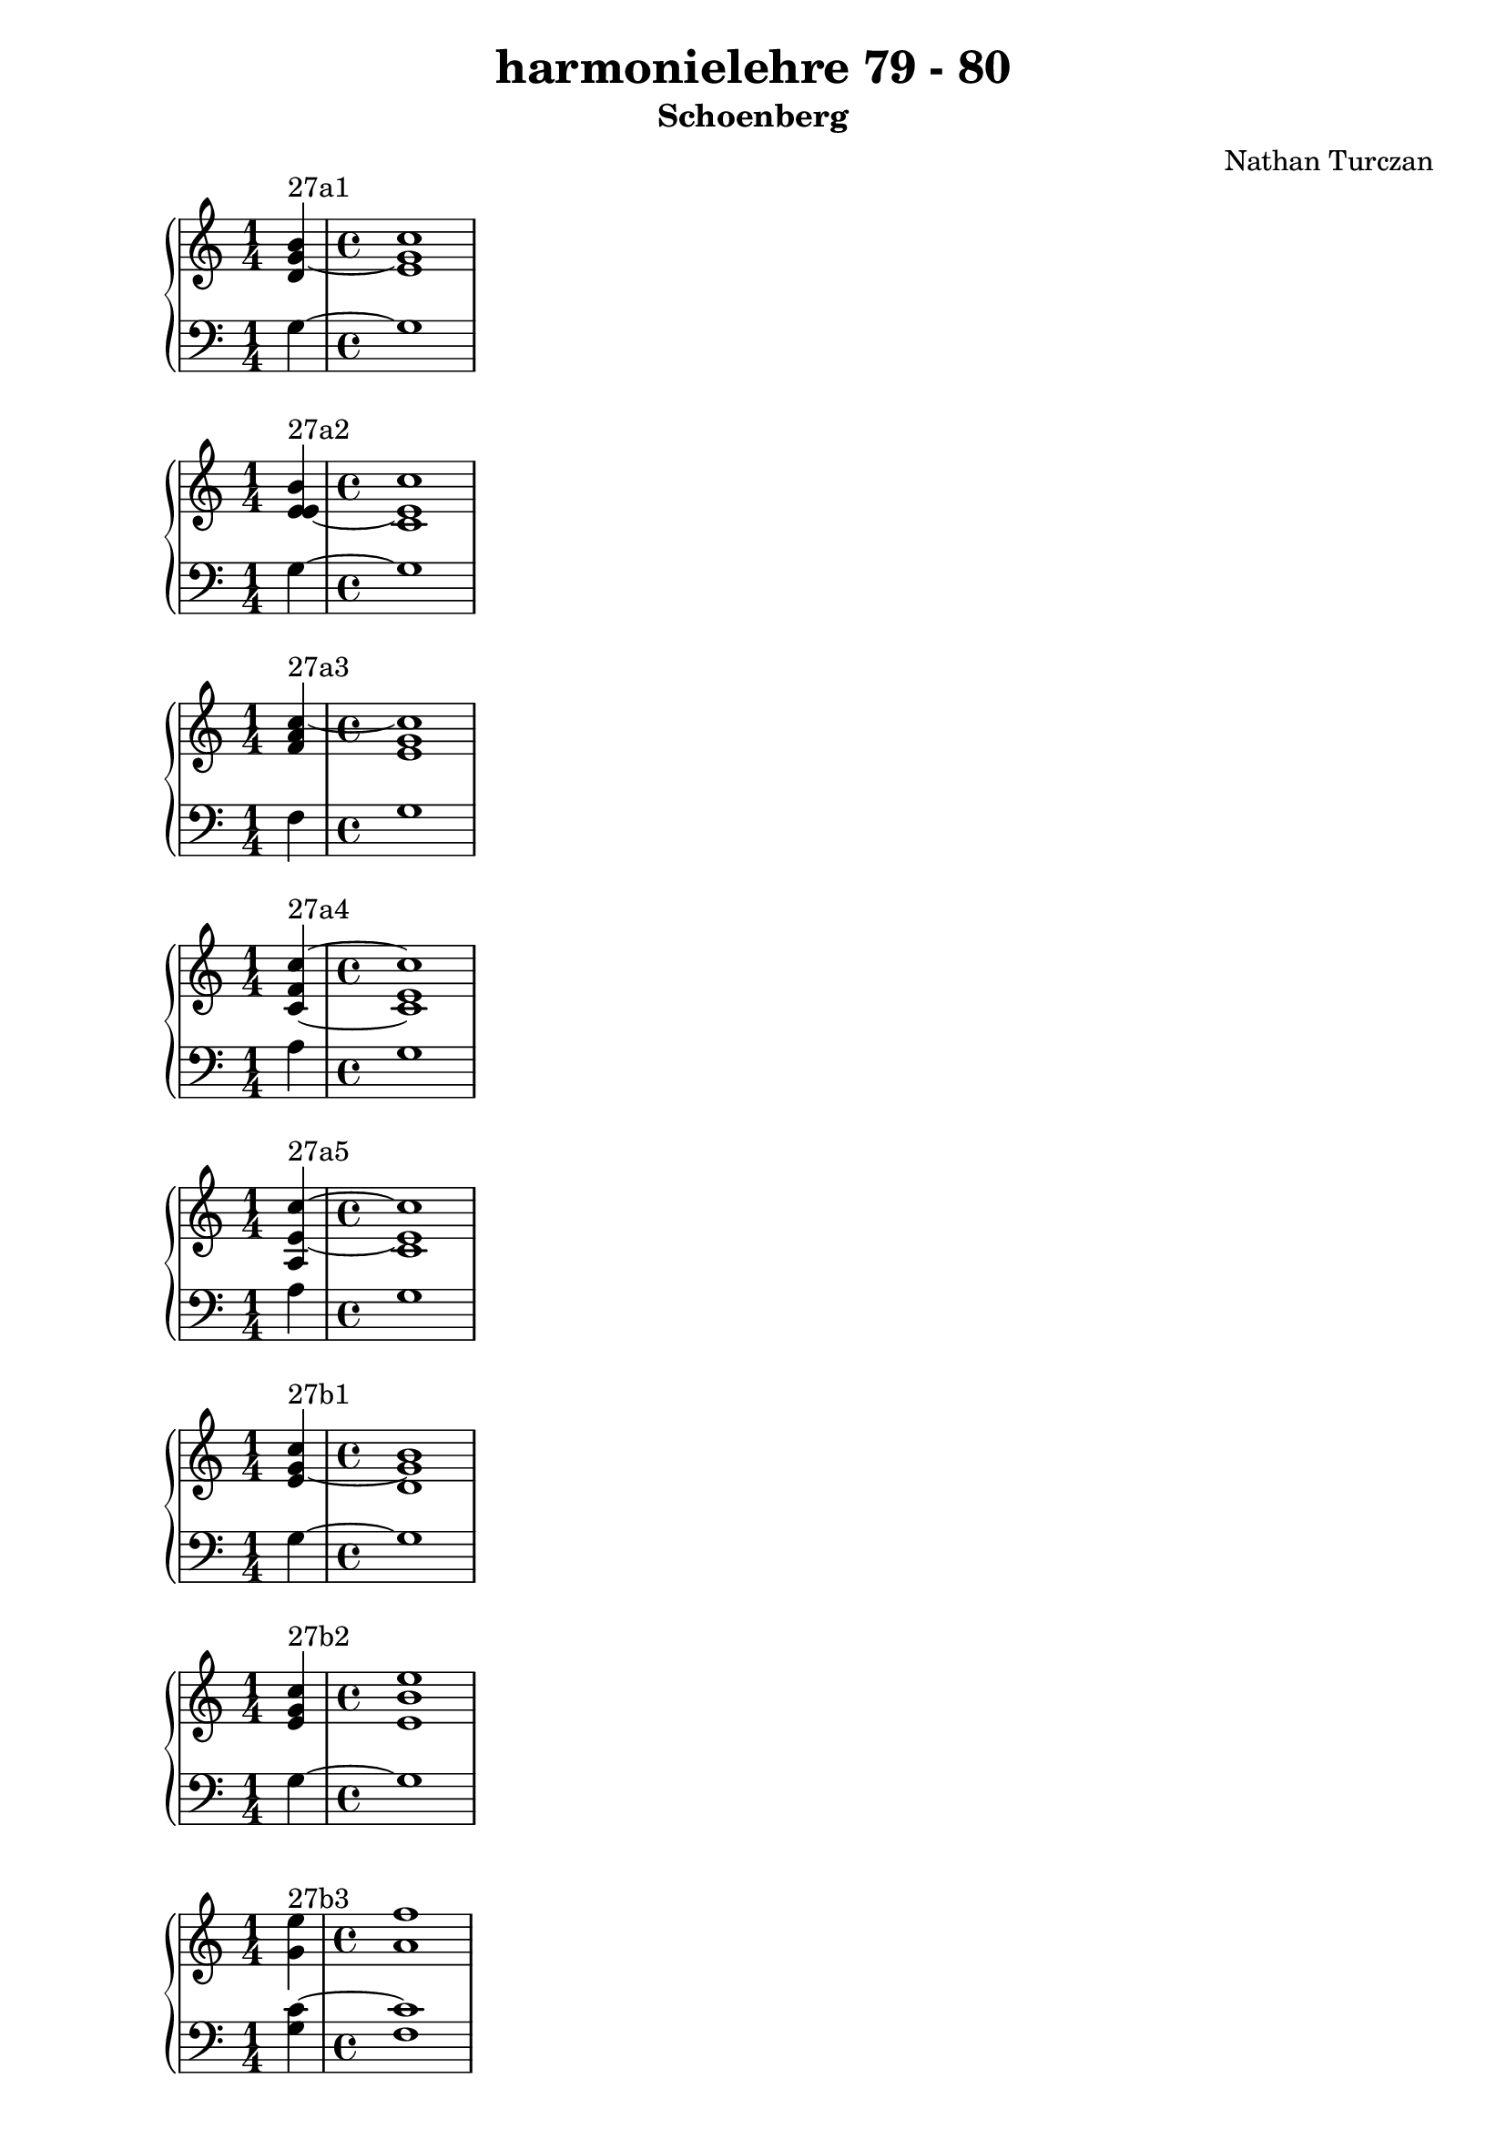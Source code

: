 \version "2.18.2"
global = {
  \accidentalStyle modern
  
}

% umpteenth score, gonna be great

% designate the title, composer and poet!
  \header {
    title = \markup { \fontsize #0.4 \bold "harmonielehre 79 - 80" }
    subtitle = "Schoenberg"
    composer = "Nathan Turczan"
  }

%designate language
\language "english"
%english-qs-qf-tqs-tqf

aa = \relative c' {
  \global
  \clef treble
  \time 1/4
  <d g~ b>4^\markup {27a1} 
  \time 4/4
  <e g c>1
}

ab = \relative c {
  \global
  \clef bass
  \time 1/4
  g'4~ 
  \time 4/4
  g1
}

ba = \relative c' {
  \global
  \clef treble
  \time 1/4
  <e e~ b'>4^\markup {27a2} 
  \time 4/4
  <c e c'>1
}

bb = \relative c {
  \global
  \clef bass
  \time 1/4
  g'4~ 
  \time 4/4
  g1
}


ca = \relative c' {
  \global
  \clef treble
  \time 1/4
   <f a c~>4^\markup {27a3} 
   \time 4/4
   <e g c>1
}
cb = \relative c {
  \global
  \clef bass
  \time 1/4
  f4
  \time 4/4
  g1
}

da = \relative c' {
  \global
  \clef treble
  \time 1/4
  <c~ f c'~>4^\markup {27a4} 
  \time 4/4
  <c e c'>1
}
db = \relative c {
  \global
  \clef bass
  \time 1/4
  a'4
  \time 4/4
  g1
}

ea = \relative c' {
  \global
  \clef treble
  \time 1/4
  <a e'~ c'~>4^\markup {27a5} 
  \time 4/4
  <c e c'>1
}
eb = \relative c {
  \global
  \clef bass
  \time 1/4
  a'4
  \time 4/4
  g1
}

fa = \relative c' {
  \global
  \clef treble
  \time 1/4
  <e g~ c>4^\markup {27b1} 
  \time 4/4
  <d g b>1
}
fb = \relative c {
  \global
  \clef bass
  \time 1/4
  g'4~ 
  \time 4/4
  g1
}

ga = \relative c' {
  \global
  \clef treble
  \time 1/4
  <e g c>4^\markup {27b2} 
  \time 4/4
  <e b' e>1
}
gb = \relative c {
  \global
  \clef bass
  \time 1/4
  g'4~ 
  \time 4/4
  g1
}

ha = \relative c' {
  \global
  \clef treble
  \time 1/4
  <g' e'>4^\markup {27b3} 
  \time 4/4
  <a f'>1
}
hb = \relative c {
  \global
  \clef bass
  \time 1/4
  <g' c~>4 
  \time 4/4
  <f c'>1
}

ia = \relative c'' {
  \global
  \clef treble
  \time 1/4
  <g e'>4^\markup {27b4} 
  \time 4/4
  <f f'>1
}
ib = \relative c {
  \global
  \clef bass
  \time 1/4
  <g' c~>4
  \time 4/4
  <a c>1
}

ja = \relative c' {
  \global
  \clef treble
  \time 1/4
  <e c'>4~^\markup {27b5} 
  \time 4/4
  <e c'>1
}
jb = \relative c' {
  \global
  \clef bass
  \time 1/4
  <g c>4
  \time 4/4
  <a a>1
}


\book{
\score {
  <<
    \new PianoStaff <<
      \new Staff = "aa" \aa
      \new Staff = "ab" \ab
    >>
  >>
  \layout {
    \context { \Staff \RemoveEmptyStaves  }
  }
  \midi { 
    \tempo 4 = 90
    \context {
      \Score
      midiChannelMapping = #'instrument
    }
  }
}


\score {
  <<
    \new PianoStaff <<
      \new Staff = "ba" \ba
      \new Staff = "bb" \bb
    >>
  >>
  \layout {
    \context { \Staff \RemoveEmptyStaves  }
  }
  \midi { 
    \tempo 4 = 90
    \context {
      \Score
      midiChannelMapping = #'instrument
    }
  }
}


\score {
  <<
    \new PianoStaff <<
      \new Staff = "ca" \ca
      \new Staff = "cb" \cb
    >>
  >>
  \layout {
    \context { \Staff \RemoveEmptyStaves  }
  }
  \midi { 
    \tempo 4 = 90
    \context {
      \Score
      midiChannelMapping = #'instrument
    }
  }
}


\score {
  <<
    \new PianoStaff <<
      \new Staff = "da" \da
      \new Staff = "db" \db
    >>
  >>
  \layout {
    \context { \Staff \RemoveEmptyStaves  }
  }
  \midi { 
    \tempo 4 = 90
    \context {
      \Score
      midiChannelMapping = #'instrument
    }
  }
}


\score {
  <<
    \new PianoStaff <<
      \new Staff = "ea" \ea
      \new Staff = "eb" \eb
    >>
  >>
  \layout {
    \context { \Staff \RemoveEmptyStaves  }
  }
  \midi { 
    \tempo 4 = 90
    \context {
      \Score
      midiChannelMapping = #'instrument
    }
  }
}

\score {
  <<
    \new PianoStaff <<
      \new Staff = "fa" \fa
      \new Staff = "fb" \fb
    >>
  >>
  \layout {
    \context { \Staff \RemoveEmptyStaves  }
  }
  \midi { 
    \tempo 4 = 90
    \context {
      \Score
      midiChannelMapping = #'instrument
    }
  }
}

\score {
  <<
    \new PianoStaff <<
      \new Staff = "ga" \ga
      \new Staff = "gb" \gb
    >>
  >>
  \layout {
    \context { \Staff \RemoveEmptyStaves  }
  }
  \midi { 
    \tempo 4 = 90
    \context {
      \Score
      midiChannelMapping = #'instrument
    }
  }
}

\score {
  <<
    \new PianoStaff <<
      \new Staff = "ha" \ha
      \new Staff = "hb" \hb
    >>
  >>
  \layout {
    \context { \Staff \RemoveEmptyStaves  }
  }
  \midi { 
    \tempo 4 = 90
    \context {
      \Score
      midiChannelMapping = #'instrument
    }
  }
}

\score {
  <<
    \new PianoStaff <<
      \new Staff = "ia" \ia
      \new Staff = "ib" \ib
    >>
  >>
  \layout {
    \context { \Staff \RemoveEmptyStaves  }
  }
  \midi { 
    \tempo 4 = 90
    \context {
      \Score
      midiChannelMapping = #'instrument
    }
  }
}

\score {
  <<
    \new PianoStaff <<
      \new Staff = "ja" \ja
      \new Staff = "jb" \jb
    >>
  >>
  \layout {
    \context { \Staff \RemoveEmptyStaves  }
  }
  \midi { 
    \tempo 4 = 90
    \context {
      \Score
      midiChannelMapping = #'instrument
    }
  }
}
}



